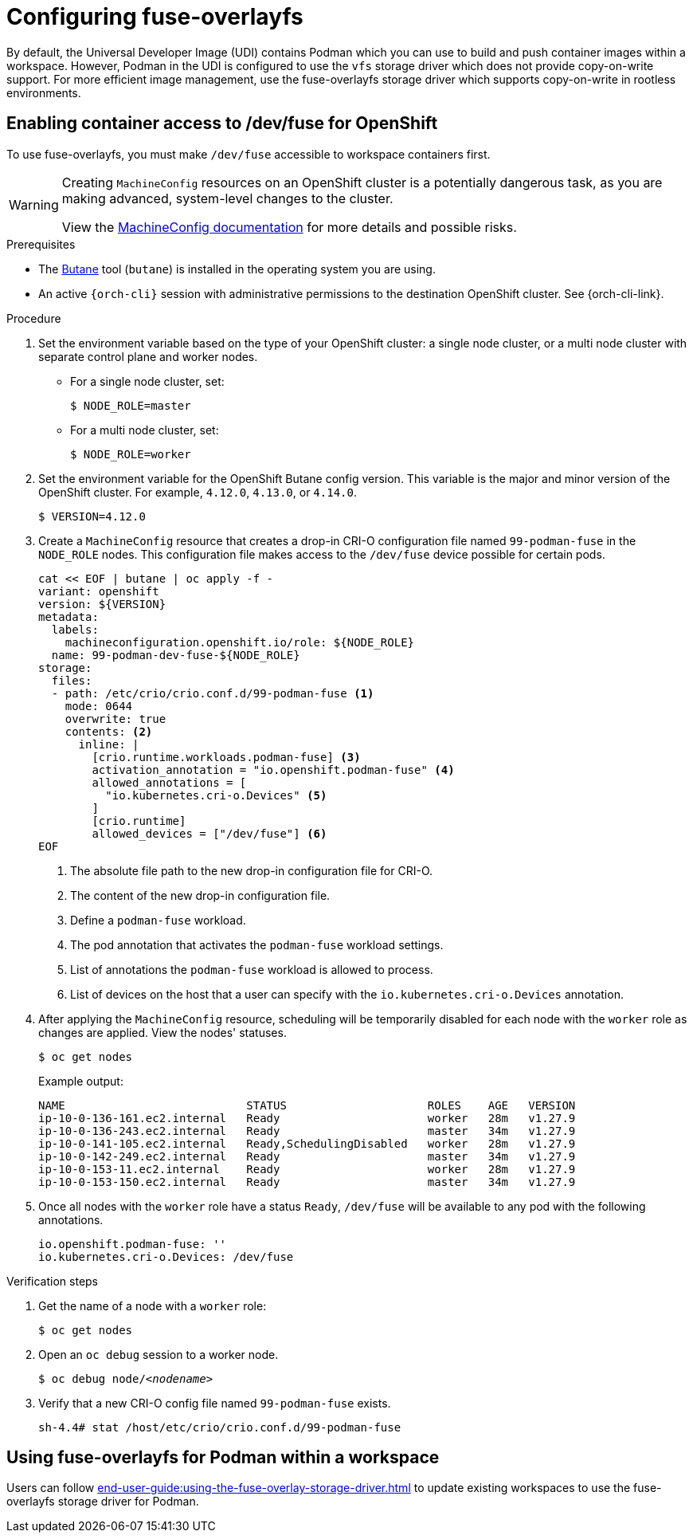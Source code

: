 :_content-type: ASSEMBLY
:description: Configuring fuse-overlayfs
:keywords: administration-guide, configuring, fuse
:navtitle: Configuring fuse-overlayfs
:page-aliases:

[id="configuring-fuse-overlayfs"]
= Configuring fuse-overlayfs

By default, the Universal Developer Image (UDI) contains Podman which you can use to build and push container images within a workspace.
However, Podman in the UDI is configured to use the `vfs` storage driver which does not provide copy-on-write support.
For more efficient image management, use the fuse-overlayfs storage driver which supports copy-on-write in rootless environments.


== Enabling container access to /dev/fuse for OpenShift

To use fuse-overlayfs, you must make `/dev/fuse` accessible to workspace containers first.

[WARNING]
====
Creating `MachineConfig` resources on an OpenShift cluster is a potentially dangerous task, as you are making advanced, system-level changes to the cluster.

View the link:https://docs.openshift.com/container-platform/{ocp4-ver}/post_installation_configuration/machine-configuration-tasks.html#machine-config-overview-post-install-machine-configuration-tasks[MachineConfig documentation] for more details and possible risks.

====

.Prerequisites

* The link:https://docs.openshift.com/container-platform/{ocp4-ver}/installing/install_config/installing-customizing.html#installation-special-config-butane-install_installing-customizing[Butane] tool (`butane`) is installed in the operating system you are using.

* An active `{orch-cli}` session with administrative permissions to the destination OpenShift cluster. See {orch-cli-link}.

.Procedure

. Set the environment variable based on the type of your OpenShift cluster: a single node cluster, or a multi node cluster with separate control plane and worker nodes.
+
* For a single node cluster, set:
+
[subs="+quotes,+attributes,+macros"]
----
$ NODE_ROLE=master
----
+
* For a multi node cluster, set:
[subs="+quotes,+attributes,+macros"]
+
----
$ NODE_ROLE=worker
----

. Set the environment variable for the OpenShift Butane config version. This variable is the major and minor version of the OpenShift cluster. For example, `4.12.0`, `4.13.0`, or `4.14.0`.
+
[subs="+quotes,+attributes,+macros"]
----
$ VERSION=4.12.0
----
+
. Create a `MachineConfig` resource that creates a drop-in CRI-O configuration file named `99-podman-fuse` in the `NODE_ROLE` nodes. This configuration file makes access to the `/dev/fuse` device possible for certain pods.
+
[subs="+quotes,+attributes,+macros"]
----
cat << EOF | butane | oc apply -f -
variant: openshift
version: ${VERSION}
metadata:
  labels:
    machineconfiguration.openshift.io/role: ${NODE_ROLE}
  name: 99-podman-dev-fuse-${NODE_ROLE}
storage:
  files:
  - path: /etc/crio/crio.conf.d/99-podman-fuse <1>
    mode: 0644
    overwrite: true
    contents: <2>
      inline: |
        [crio.runtime.workloads.podman-fuse] <3>
        activation_annotation = "io.openshift.podman-fuse" <4>
        allowed_annotations = [
          "io.kubernetes.cri-o.Devices" <5>
        ]
        [crio.runtime]
        allowed_devices = ["/dev/fuse"] <6>
EOF
----
<1> The absolute file path to the new drop-in configuration file for CRI-O.
<2> The content of the new drop-in configuration file.
<3> Define a `podman-fuse` workload.
<4> The pod annotation that activates the `podman-fuse` workload settings.
<5> List of annotations the `podman-fuse` workload is allowed to process.
<6> List of devices on the host that a user can specify with the `io.kubernetes.cri-o.Devices` annotation.
+
. After applying the `MachineConfig` resource, scheduling will be temporarily disabled for each node with the `worker` role as changes are applied. View the nodes' statuses.
+
[subs="+quotes,+attributes,+macros"]
----
$ oc get nodes
----
+
Example output:
+
[subs="+quotes,+attributes,+macros"]
----
NAME                           STATUS                     ROLES    AGE   VERSION
ip-10-0-136-161.ec2.internal   Ready                      worker   28m   v1.27.9
ip-10-0-136-243.ec2.internal   Ready                      master   34m   v1.27.9
ip-10-0-141-105.ec2.internal   Ready,SchedulingDisabled   worker   28m   v1.27.9
ip-10-0-142-249.ec2.internal   Ready                      master   34m   v1.27.9
ip-10-0-153-11.ec2.internal    Ready                      worker   28m   v1.27.9
ip-10-0-153-150.ec2.internal   Ready                      master   34m   v1.27.9
----
+
. Once all nodes with the `worker` role have a status `Ready`, `/dev/fuse` will be available to any pod with the following annotations.
+
[source,yaml,subs="+quotes,+attributes"]
----
io.openshift.podman-fuse: ''
io.kubernetes.cri-o.Devices: /dev/fuse
----

.Verification steps

. Get the name of a node with a `worker` role:
+
[subs="+attributes,+quotes"]
----
$ oc get nodes
----

. Open an `oc debug` session to a worker node.
+
[subs="+attributes,+quotes"]
----
$ oc debug node/__<nodename>__
----

. Verify that a new CRI-O config file named `99-podman-fuse` exists.
+
[subs="+attributes,+quotes"]
----
sh-4.4# stat /host/etc/crio/crio.conf.d/99-podman-fuse
----

== Using fuse-overlayfs for Podman within a workspace
Users can follow xref:end-user-guide:using-the-fuse-overlay-storage-driver.adoc[] to update existing workspaces to use the fuse-overlayfs storage driver for Podman.
